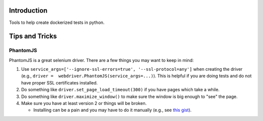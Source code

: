 Introduction
============

Tools to help create dockerized tests in python.

Tips and Tricks
===============

PhantomJS
---------

PhantomJS is a great selenium driver. There are a few things you may
want to keep in mind:

1. Use
   ``service_args=['--ignore-ssl-errors=true', '--ssl-protocol=any']``
   when creating the driver (e.g.,
   ``driver =  webdriver.PhantomJS(service_args=...)``). This is helpful
   if you are doing tests and do not have proper SSL certificates
   installed.
2. Do something like ``driver.set_page_load_timeout(300)`` if you have
   pages which take a while.
3. Do something like ``driver.maximize_window()`` to make sure the
   window is big enough to "see" the page.
4. Make sure you have at least version 2 or things will be broken.

   -  Installing can be a pain and you may have to do it manually (e.g.,
      see `this
      gist <https://gist.github.com/telbiyski/ec56a92d7114b8631c906c18064ce620>`__).
